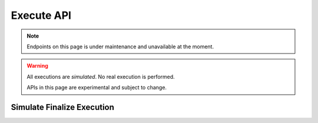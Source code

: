 Execute API
=================

.. note::
   Endpoints on this page is under maintenance and unavailable at the moment.

.. warning::
   All executions are *simulated*. No real execution is performed.

   APIs in this page are experimental and subject to change.

Simulate Finalize Execution
---------------------------

.. http:post:: /v1/simulate_execution/finalize

   Simulate finalize execution.

   .. warning::
      The simulation result might differ from the real execution result if the program relies on the on-chain state,
      including the random command.

   **Example request**:

   .. sourcecode:: http

      POST /v1/simulate_execution/finalize HTTP/1.1
      Host: api.aleoscan.io
      Content-Type: application/json

      {
          "inputs": [
              "aleo1rhgdu77hgyqd3xjj8ucu3jj9r2krwz6mnzyd80gncr5fxcwlh5rsvzp9px",
              "aleo1rhgdu77hgyqd3xjj8ucu3jj9r2krwz6mnzyd80gncr5fxcwlh5rsvzp9px",
              "1000000u64"
          ],
          "program_id": "credits.aleo",
          "transition_name": "transfer_public"
      }

   **Example response**:

   .. sourcecode:: http

      HTTP/1.1 200 OK
      Content-Type: application/json

      {
          "mapping_updates": [
              {
                  "key": "aleo1rhgdu77hgyqd3xjj8ucu3jj9r2krwz6mnzyd80gncr5fxcwlh5rsvzp9px",
                  "key_id": "3735849869114892265786124913473029534128875410754308268945151169665323186552field",
                  "mapping": "account",
                  "mapping_id": "2855157744830843716005407030207142101853521493742120919939436395872133863104field",
                  "type": "UpdateKeyValue",
                  "value": "9827614u64",
                  "value_id": "3266615198292033282950115883302413454228283640771489693608225349725511562527field"
              },
              {
                  "key": "aleo1rhgdu77hgyqd3xjj8ucu3jj9r2krwz6mnzyd80gncr5fxcwlh5rsvzp9px",
                  "key_id": "3735849869114892265786124913473029534128875410754308268945151169665323186552field",
                  "mapping": "account",
                  "mapping_id": "2855157744830843716005407030207142101853521493742120919939436395872133863104field",
                  "type": "UpdateKeyValue",
                  "value": "10827614u64",
                  "value_id": "4267214900870705622674540766849083498253831452142619194451382331686398522842field"
              }
          ]
      }

   :statuscode 200: no error
   :statuscode 400: wrong input parameter
   :statuscode 404: program or transition not found
   :statuscode 500: internal server error

